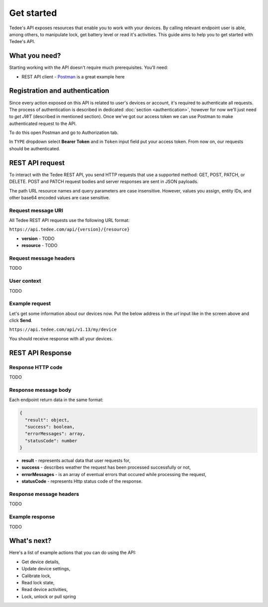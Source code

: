 Get started
===========

Tedee's API exposes resources that enable you to work with your devices. By calling relevant endpoint user is able, among others, to manipulate lock, get battery level or read it's activities. This guide aims to help you to get started with Tedee's API.

What you need?
--------------

Starting working with the API doesn't require much prerequisites.
You'll need:

* REST API client - `Postman <https://www.postman.com/>`_ is a great example here

Registration and authentication
-------------------------------

Since every action exposed on this API is related to user's devices or account, it's required to authenticate all requests. The process of authentication is described in dedicated :doc:`section <authentication>`, however for now we'll just need to `get JWT` (described in mentioned section). Once we've got our access token we can use Postman to make authenticated request to the API.

To do this open Postman and go to Authorization tab. 

.. image:: images/postman-auth.png
  :alt: Authentication with Postman

In ``TYPE`` dropdown select **Bearer Token** and in ``Token`` input field put your access token.
From now on, our requests should be authenticated.

REST API request
----------------

To interact with the Tedee REST API, you send HTTP requests that use a supported method: GET, POST, PATCH, or DELETE. POST and PATCH request bodies and server responses are sent in JSON payloads.

The path URL resource names and query parameters are case insensitive. However, values you assign, entity IDs, and other base64 encoded values are case sensitive.

Request message URI
^^^^^^^^^^^^^^^^^^^

All Tedee REST API requests use the following URL format:

``https://api.tedee.com/api/{version}/{resource}``

* **version** - TODO
* **resource** - TODO

Request message headers
^^^^^^^^^^^^^^^^^^^^^^^

TODO

User context
^^^^^^^^^^^^

TODO

Example request
^^^^^^^^^^^^^^^^

Let's get some information about our devices now.
Put the below address in the `url` input like in the screen above and click **Send**.

``https://api.tedee.com/api/v1.13/my/device``

You should receive response with all your devices.

REST API Response
-----------------

Response HTTP code
^^^^^^^^^^^^^^^^^^

TODO

Response message body
^^^^^^^^^^^^^^^^^^^^^

Each endpoint return data in the same format:

.. code-block:: js

  {
    "result": object,
    "success": boolean,
    "errorMessages": array,
    "statusCode": number
  }

* **result** - represents actual data that user requests for,
* **success** - describes weather the request has been processed successfully or not,
* **errorMessages** - is an array of eventual errors that occured while processing the request,
* **statusCode** - represents Http status code of the response.

Response message headers
^^^^^^^^^^^^^^^^^^^^^^^^

TODO

Example response
^^^^^^^^^^^^^^^^

TODO

What's next?
------------

Here's a list of example actions that you can do using the API:

* Get device details,
* Update device settings,
* Calibrate lock,
* Read lock state,
* Read device activities,
* Lock, unlock or pull spring